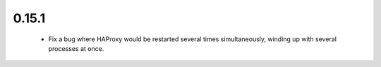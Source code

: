 0.15.1
~~~~~~

  * Fix a bug where HAProxy would be restarted several times simultaneously,
    winding up with several processes at once.
